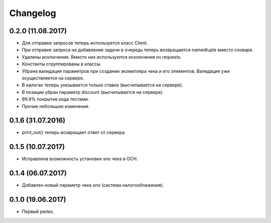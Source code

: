Changelog
=========

0.2.0 (11.08.2017)
------------------

- Для отправки запросов теперь используется класс Client.
- При отправке запроса на добавление задачи в очередь теперь возвращается namedtuple вместо словаря.
- Удалены исключения. Вместо них используются исключения из requests.
- Константы сгруппированы в классы.
- Убрана валидация параметров при создании экземпляра чека и его элементов.
  Валидация уже осуществляется на сервере.
- В налогах теперь указывается только ставка (высчитывается на сервере).
- В позиции убран параметр discount (высчитывается на сервере).
- 99.9% покрытие кода тестами.
- Прочие небольшие изменения.

0.1.6 (31.07.2016)
------------------

- print_out() теперь возвращает ответ от сервера.

0.1.5 (10.07.2017)
------------------

- Исправлена возможность установки sno чека в ОСН.

0.1.4 (06.07.2017)
------------------

- Добавлен новый параметр чека sno (система налогооблажения).


0.1.0 (19.06.2017)
------------------

- Первый релиз.
